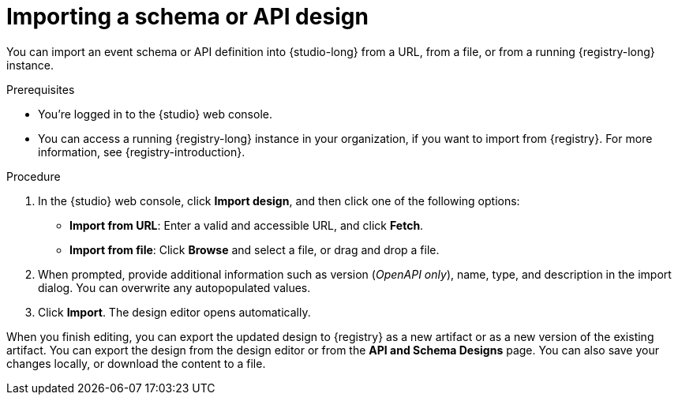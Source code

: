 [id="proc-importing-schema-api-design"]
= Importing a schema or API design

[role="_abstract"]
You can import an event schema or API definition into {studio-long} from a URL, from a file, or from a running {registry-long} instance.

.Prerequisites

* You're logged in to the {studio} web console.

* You can access a running {registry-long} instance in your organization, if you want to import from {registry}.
For more information, see {registry-introduction}.

.Procedure

. In the {studio} web console, click *Import design*, and then click one of the following options:

* *Import from URL*: Enter a valid and accessible URL, and click *Fetch*.

* *Import from file*: Click *Browse* and select a file, or drag and drop a file.

. When prompted, provide additional information such as version (_OpenAPI only_), name, type, and description in the import dialog. You can overwrite any autopopulated values.

. Click *Import*.
The design editor opens automatically.

When you finish editing, you can export the updated design to {registry} as a new artifact or as a new version of the existing artifact.
You can export the design from the design editor or from the *API and Schema Designs* page.
You can also save your changes locally, or download the content to a file.
